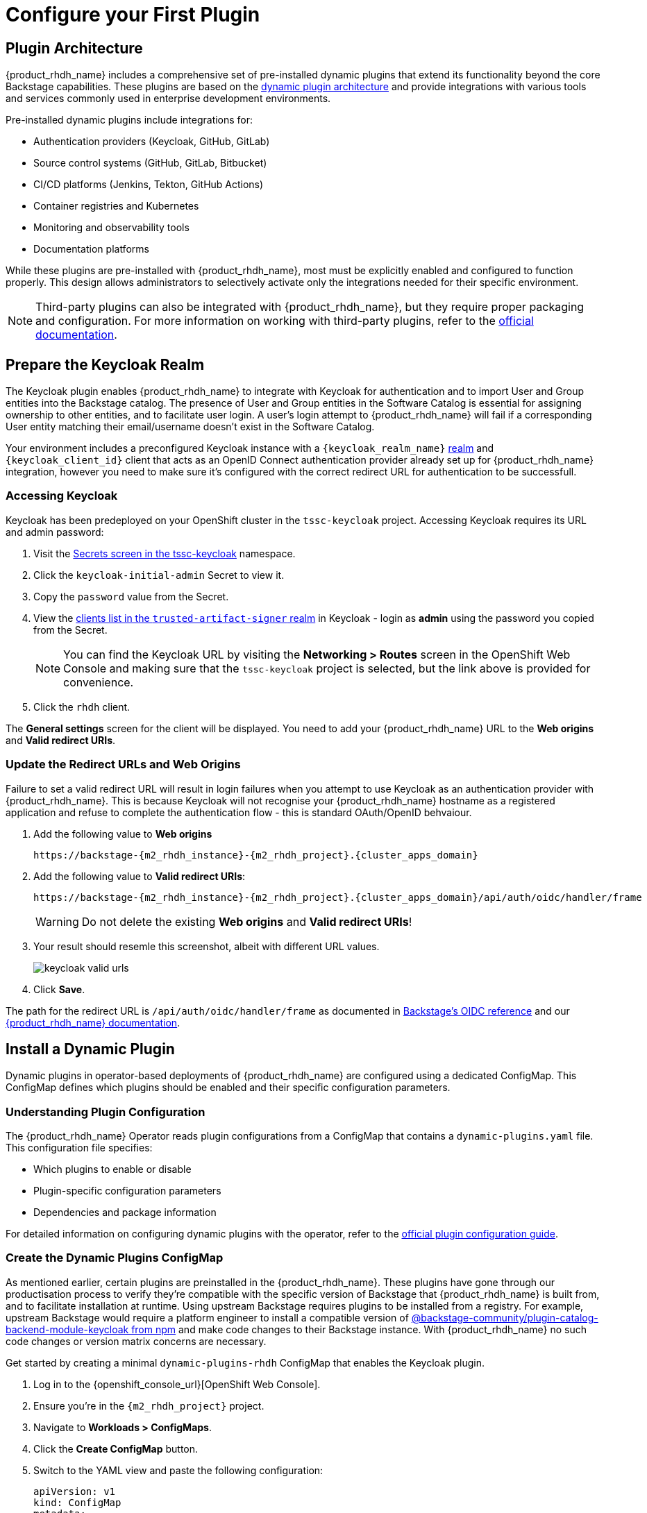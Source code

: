 :m2_rhdh_plugins_cm_name: dynamic-plugins-rhdh
:m2_keycloak_secret_name: keycloak-secrets

= Configure your First Plugin

== Plugin Architecture

{product_rhdh_name} includes a comprehensive set of pre-installed dynamic plugins that extend its functionality beyond the core Backstage capabilities. These plugins are based on the https://docs.redhat.com/en/documentation/red_hat_developer_hub/1.6/html/dynamic_plugins_reference/con-preinstalled-dynamic-plugins[dynamic plugin architecture] and provide integrations with various tools and services commonly used in enterprise development environments.

Pre-installed dynamic plugins include integrations for:

* Authentication providers (Keycloak, GitHub, GitLab)
* Source control systems (GitHub, GitLab, Bitbucket)
* CI/CD platforms (Jenkins, Tekton, GitHub Actions)
* Container registries and Kubernetes
* Monitoring and observability tools
* Documentation platforms

While these plugins are pre-installed with {product_rhdh_name}, most must be explicitly enabled and configured to function properly. This design allows administrators to selectively activate only the integrations needed for their specific environment.

[NOTE]
====
Third-party plugins can also be integrated with {product_rhdh_name}, but they require proper packaging and configuration. For more information on working with third-party plugins, refer to the https://docs.redhat.com/en/documentation/red_hat_developer_hub/1.6/html/installing_and_viewing_plugins_in_red_hat_developer_hub/assembly-third-party-plugins#proc-export-third-party-plugins-rhdh_assembly-third-party-plugins[official documentation].
====

== Prepare the Keycloak Realm

The Keycloak plugin enables {product_rhdh_name} to integrate with Keycloak for authentication and to import User and Group entities into the Backstage catalog. The presence of User and Group entities in the Software Catalog is essential for assigning ownership to other entities, and to facilitate user login. A user's login attempt to {product_rhdh_name} will fail if a corresponding User entity matching their email/username doesn't exist in the Software Catalog.

Your environment includes a preconfigured Keycloak instance with a `{keycloak_realm_name}` https://www.keycloak.org/docs/latest/server_admin/index.html#_configuring-realms[realm] and `{keycloak_client_id}` client that acts as an OpenID Connect authentication provider already set up for {product_rhdh_name} integration, however you need to make sure it's configured with the correct redirect URL for authentication to be successfull.

=== Accessing Keycloak

Keycloak has been predeployed on your OpenShift cluster in the `tssc-keycloak` project. Accessing Keycloak requires its URL and admin password:

. Visit the https://console-openshift-console.apps.cluster-6zqmr.dynamic.redhatworkshops.io/k8s/ns/tssc-keycloak/core~v1~Secret[Secrets screen in the tssc-keycloak] namespace.
. Click the `keycloak-initial-admin` Secret to view it.
. Copy the `password` value from the Secret.
. View the https://sso.apps.cluster-6zqmr.dynamic.redhatworkshops.io/admin/master/console/#/trusted-artifact-signer/clients[clients list in the `trusted-artifact-signer` realm] in Keycloak - login as *admin* using the password you copied from the Secret.
+ 
[NOTE]
====
You can find the Keycloak URL by visiting the *Networking > Routes* screen in the OpenShift Web Console and making sure that the `tssc-keycloak` project is selected, but the link above is provided for convenience.
====
. Click the `rhdh` client.

The *General settings* screen for the client will be displayed. You need to add your {product_rhdh_name} URL to the *Web origins* and *Valid redirect URIs*.

=== Update the Redirect URLs and Web Origins

Failure to set a valid redirect URL will result in login failures when you attempt to use Keycloak as an authentication provider with {product_rhdh_name}. This is because Keycloak will not recognise your {product_rhdh_name} hostname as a registered application and refuse to complete the authentication flow - this is standard OAuth/OpenID behvaiour.

. Add the following value to *Web origins*
+
[.wrap,text]
----
https://backstage-{m2_rhdh_instance}-{m2_rhdh_project}.{cluster_apps_domain}
----
. Add the following value to *Valid redirect URIs*:
+
[.wrap,text]
----
https://backstage-{m2_rhdh_instance}-{m2_rhdh_project}.{cluster_apps_domain}/api/auth/oidc/handler/frame
----
+
[WARNING]
====
Do not delete the existing *Web origins* and *Valid redirect URIs*!
====
. Your result should resemle this screenshot, albeit with different URL values.
+
image::setup-rhdh/keycloak-valid-urls.png[]
. Click *Save*.

The path for the redirect URL is `/api/auth/oidc/handler/frame` as documented in https://backstage.io/docs/auth/oidc/#the-api-reference[Backstage's OIDC reference] and our https://docs.redhat.com/en/documentation/red_hat_developer_hub/1.6/html-single/authentication_in_red_hat_developer_hub/index#assembly-authenticating-with-rhbk[{product_rhdh_name} documentation].

== Install a Dynamic Plugin

Dynamic plugins in operator-based deployments of {product_rhdh_name} are configured using a dedicated ConfigMap. This ConfigMap defines which plugins should be enabled and their specific configuration parameters.

=== Understanding Plugin Configuration

The {product_rhdh_name} Operator reads plugin configurations from a ConfigMap that contains a `dynamic-plugins.yaml` file. This configuration file specifies:

* Which plugins to enable or disable
* Plugin-specific configuration parameters
* Dependencies and package information

For detailed information on configuring dynamic plugins with the operator, refer to the https://docs.redhat.com/en/documentation/red_hat_developer_hub/1.6/html/installing_and_viewing_plugins_in_red_hat_developer_hub/rhdh-installing-rhdh-plugins_title-plugins-rhdh-about#proc-config-dynamic-plugins-rhdh-operator_rhdh-installing-rhdh-plugins[official plugin configuration guide].

=== Create the Dynamic Plugins ConfigMap

As mentioned earlier, certain plugins are preinstalled in the {product_rhdh_name}. These plugins have gone through our productisation process to verify they're compatible with the specific version of Backstage that {product_rhdh_name} is built from, and to facilitate installation at runtime. Using upstream Backstage requires plugins to be installed from a registry. For example, upstream Backstage would require a platform engineer to install a compatible version of https://www.npmjs.com/package/@backstage-community/plugin-catalog-backend-module-keycloak[@backstage-community/plugin-catalog-backend-module-keycloak from npm] and make code changes to their Backstage instance. With {product_rhdh_name} no such code changes or version matrix concerns are necessary. 

Get started by creating a minimal `{m2_rhdh_plugins_cm_name}` ConfigMap that enables the Keycloak plugin. 

. Log in to the {openshift_console_url}[OpenShift Web Console].
. Ensure you're in the `{m2_rhdh_project}` project.
. Navigate to *Workloads > ConfigMaps*.
. Click the *Create ConfigMap* button.
. Switch to the YAML view and paste the following configuration:
+
[source,yaml,subs=attributes+]
----
apiVersion: v1
kind: ConfigMap
metadata:
  name: {m2_rhdh_plugins_cm_name}
  namespace: {m2_rhdh_project}
data:
  dynamic-plugins.yaml: |
    includes:
      - dynamic-plugins.default.yaml
    plugins:
      - package: ./dynamic-plugins/dist/backstage-community-plugin-catalog-backend-module-keycloak-dynamic
        disabled: false
----
. Click *Create* to create the ConfigMap.

=== Update the Backstage Custom Resource

Now you need to update your Backstage CR to reference the dynamic plugins ConfigMap.

. Navigate to *Operators > Installed Operators* in the OpenShift Web Console.
. Click on *{product_rhdh_name}*.
. Select the *Backstage* tab, then click on your `{m2_rhdh_instance}` instance.
. Click the *YAML* tab to edit the resource.
. Update the `spec.application` section to include the dynamic plugins configuration:
+
[source,yaml,subs=attributes+]
----
spec:
  application:
    appConfig:
      mountPath: /opt/app-root/src
      configMaps:
        - name: {m2_rhdh_cm_name}
    # Add this line to your existing Backstage CR
    dynamicPluginsConfigMapName: {m2_rhdh_plugins_cm_name}
    route:
      enabled: true
----
+
[NOTE]
====
The Backstage CR might show additional properties not listed in the example above - do not delete these. Simply add the new `dynamicPluginsConfigMapName: {m2_rhdh_plugins_cm_name}` line as shown.
====
. Click *Save* to apply the changes.

=== Verify Plugin Installation

A new Backstage pod was created after you updated the CR. Check the pod logs to view the plugin installation process:

. Visit *Workloads > Pods* and select the latest Backstage pod - it will most likely be showing an `Init` status.
+
image::setup-rhdh/rhdh-pod-init.png[]
. Select the *Logs* tab and select the *install-dynamic-plugins* container.
. Find log lines that state `Installing dynamic plugin` - these should match the plugins you enabled in your ConfigMap.
+
image::setup-rhdh/plugins-installing.png[]
. Wait for the installation process to finish (`Removed lock file` will be printed in the logs)

After the installation process is complete, you'll notice that the new pod crashes. Change the selected container in the *Logs* screen from `install-dynamic-plugins` to `backstage-backend`. You'll see an error stating that a required configuration for the Keycloak plugin is missing.

[.wrap,text]
----
ForwardedError: Module 'catalog-backend-module-keycloak' for plugin 'catalog' startup failed; caused by Error: Missing required config value at 'catalog.providers.keycloakOrg.default.baseUrl' in 'app-config.dynamic-plugins.yaml'
----

Fret not! Your previous {product_rhdh_name} pod is still healthy and serving your developers. You'll address the missing Keycloak configuration in the next section.

== Configure the Keycloak Plugin

// . Visit your {product_rhdh_name} instance URL.
// . Navigate to link:/api/dynamic-plugins-info/loaded-plugins[/api/dynamic-plugins-info/loaded-plugins] to view the loaded plugins API endpoint.
// . Alternatively, log in to {product_rhdh_name} as an administrator and visit *Administration > Plugins* to view enabled plugins through the UI.


=== Create Keycloak Integration Secret

First, create a Secret to store Keycloak connection details:

. In the OpenShift Web Console, navigate to *Workloads > Secrets*.
. Ensure the `{m2_rhdh_project}` project is selected.
. Click *Create > Key/value secret*.
. Set the secret name to `{m2_keycloak_secret_name}`.
+
image::setup-rhdh/keyckloak-secret.png[]
. Add the following key-value pairs:
+
[cols="1,1"]
|===
|Key |Value

|`KEYCLOAK_BASE_URL`
|`\https://sso.{cluster_apps_domain}`

|`KEYCLOAK_LOGIN_REALM`
|`{keycloak_realm_name}`

|`KEYCLOAK_REALM`
|`{keycloak_realm_name}`

|`KEYCLOAK_CLIENT_ID`
|`{keycloak_client_id}`

|`KEYCLOAK_CLIENT_SECRET`
|`\{common_password}`
|===
. Click *Create*.

Both a `KEYCLOAK_LOGIN_REALM` and `KEYCLOAK_REALM` are defined si it's possible that the realm used for login is not the same as the realm used to source Users and Groups for the Software Catalog.

=== Update the Backstage Configuration

Update your *app-config.yaml* to include Keycloak integration:

. Navigate to *Workloads > ConfigMaps* and click on `{m2_rhdh_cm_name}`.
. Ensure the `{m2_rhdh_project}` project is selected.
. Click *Edit ConfigMap*.
. Replace the `app-config.yaml` content with:
+
[source,yaml,subs=attributes+]
----
app:
  title: Red Hat Developer Hub
  baseUrl: https://backstage-{m2_rhdh_instance}-{m2_rhdh_project}.{cluster_apps_domain}

signInPage: oidc
auth:
  environment: production
  session:
    secret: ${BACKEND_SECRET}
  providers:
    oidc:
      production:
        metadataUrl: ${KEYCLOAK_BASE_URL}/realms/${KEYCLOAK_REALM}/.well-known/openid-configuration
        clientId: $\{KEYCLOAK_CLIENT_ID}
        clientSecret: ${KEYCLOAK_CLIENT_SECRET}

backend:
  baseUrl: https://backstage-{m2_rhdh_instance}-{m2_rhdh_project}.{cluster_apps_domain}
  cors:
    origin: https://backstage-{m2_rhdh_instance}-{m2_rhdh_project}.{cluster_apps_domain}

catalog:
  providers:
    keycloakOrg:
      default:
        baseUrl: ${KEYCLOAK_BASE_URL}
        loginRealm: ${KEYCLOAK_REALM}
        realm: ${KEYCLOAK_REALM}
        clientId: $\{KEYCLOAK_CLIENT_ID}
        clientSecret: ${KEYCLOAK_CLIENT_SECRET}
        schedule:
          frequency:
            minutes: 5
          timeout:
            minutes: 3
          initialDelay:
            seconds: 15
----
. Click *Save*.

This configuration replaces the Guest authentication provider with a production-ready OpenID Connect authentication flow. 

Additionally, you added a new `catalog.providers` configuration. As a reminder, the Software Catalog in Backstage (and thus {product_rhdh_name}) contains entities that represent your deployed software, services, APIs, and resources such as file storage, databases, and message queues. It's possible to point to https://backstage.io/docs/conf/[static locations] (YAML files available over HTTPS) that contain the description and relationships between these entities. Providers are https://backstage.io/docs/features/software-catalog/external-integrations[plugins that provide an integration] to dynamically fetch entities from external sources. The Keycloak plugin will fetch Users and Groups from a configured realm, and add them to the Software Catalog as entities.

=== Update Backstage CR with Secret References

Update your Backstage CR to reference the Keycloak secrets:

. Navigate to your Backstage CR and click the *YAML* tab.
. Update the `spec.application` section to inject the keys and values from the secret into the pod's environment using the `extraEnvs.secrets` array:
+
[source,yaml,subs=attributes+]
----
spec:
  application:
    appConfig:
      mountPath: /opt/app-root/src
      configMaps:
        - name: {m2_rhdh_cm_name}
    dynamicPluginsConfigMapName: {m2_rhdh_plugins_cm_name}
    # This new property will read the listed secret(s) and inject
    # their key-value pairs as environment variables in the pod 
    extraEnvs:
      secrets:
        - name: {m2_keycloak_secret_name}
    route:
      enabled: true
----
. Click *Save* to trigger a new deployment of your {product_rhdh_name} instance.

More information on custom configurations that load data from Secrets and ConfigMaps can be found in the https://docs.redhat.com/en/documentation/red_hat_developer_hub/1.6/html-single/configuring_red_hat_developer_hub/index#using-the-operator-to-run-rhdh-with-your-custom-configuration[configuring {product_rhdh_name} documentation].

=== Verify Keycloak Integration

A new {product_rhdh_name} pod will be created. Wait for it to start and the old pod to be deleted, then:

. Select *Workloads > Pods* in the OpenShift Web Console. 
. Ensure the `{m2_rhdh_project}` project is selected.
. View the *Logs* for the *backstage-backend* container in the Backstage pod.
. Search for "keycloak" in the log output.

You should find numerous references, including a line that mentions that users and groups will be ingested.

image::setup-rhdh/keycloak-plugin-logs.png[]

Next, verify the new OpenID Connect login flow is working:

. Visit in to your https://backstage-{m2_rhdh_instance}-{m2_rhdh_project}.{cluster_apps_domain}[{product_rhdh_name} instance].
. You should now see an OIDC sign-in option.
+
image::setup-rhdh/rhdh-oidc-signin.png[]
. Click *Sign In* and use the following credentials in the popup that appears:
  * Username: `user1`
  * Password: {common_password}
. Once logged in, go to the *Catalog* set the *Kind* dropdown to *User* or *Group*. Imported User or Group entities will be displayed.
+ 
image::setup-rhdh/users-in-catalog.png[]

